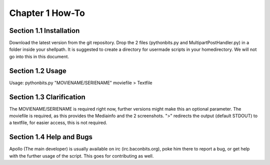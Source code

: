 Chapter 1 How-To
================
Section 1.1 Installation
------------------------
Download the latest version from the git repository. Drop the 2 files (pythonbits.py and MultipartPostHandler.py) in a folder inside your shellpath.
It is suggested to create a directory for usermade scripts in your homedirectory. We will not go into this in this document.

Section 1.2 Usage
-----------------
Usage: pythonbits.py "MOVIENAME/SERIENAME" moviefile > Textfile

Section 1.3 Clarification
-------------------------
The MOVIENAME/SERIENAME is required right now, further versions might make this an optional parameter. The moviefile is required, as this provides the Mediainfo and the 2 screenshots. ">" redirects the output (default STDOUT) to a textfile, for easier access, this is not required.

Section 1.4 Help and Bugs
-------------------------
Apollo (The main developer) is usually available on irc (irc.baconbits.org), poke him there to report a bug, or get help with the further usage of the script. This goes for contributing as well.